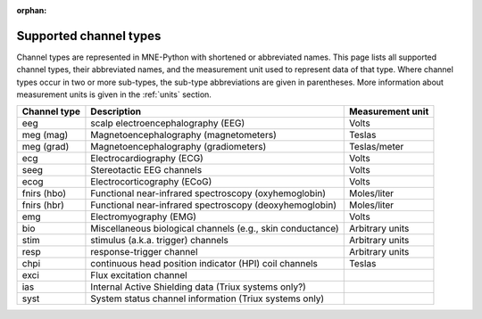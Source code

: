 :orphan:

Supported channel types
=======================

.. NOTE: part of this file is included in doc/overview/implementation.rst.
   Changes here are reflected there. If you want to link to this content, link
   to :ref:`channel-types` to link to that section of the implementation.rst
   page. The next line is a target for :start-after: so we can omit the title
   from the include:
   channel-types-begin-content

Channel types are represented in MNE-Python with shortened or abbreviated
names. This page lists all supported channel types, their abbreviated names,
and the measurement unit used to represent data of that type. Where channel
types occur in two or more sub-types, the sub-type abbreviations are given in
parentheses. More information about measurement units is given in the
:ref:`units` section.

.. NOTE: To include only the table, here's a different target for :start-after:
   channel-types-begin-table

.. cssclass:: table-bordered
.. rst-class:: midvalign

=============  ========================================= =================
Channel type    Description                              Measurement unit
=============  ========================================= =================
eeg            scalp electroencephalography (EEG)        Volts

meg (mag)      Magnetoencephalography (magnetometers)    Teslas

meg (grad)     Magnetoencephalography (gradiometers)     Teslas/meter

ecg            Electrocardiography (ECG)                 Volts

seeg           Stereotactic EEG channels                 Volts

ecog           Electrocorticography (ECoG)               Volts

fnirs (hbo)    Functional near-infrared spectroscopy     Moles/liter
               (oxyhemoglobin)

fnirs (hbr)    Functional near-infrared spectroscopy     Moles/liter
               (deoxyhemoglobin)

emg            Electromyography (EMG)                    Volts

bio            Miscellaneous biological channels (e.g.,  Arbitrary units
               skin conductance)

stim           stimulus (a.k.a. trigger) channels        Arbitrary units

resp           response-trigger channel                  Arbitrary units

chpi           continuous head position indicator        Teslas
               (HPI) coil channels

exci           Flux excitation channel

ias            Internal Active Shielding data
               (Triux systems only?)

syst           System status channel information
               (Triux systems only)
=============  ========================================= =================
